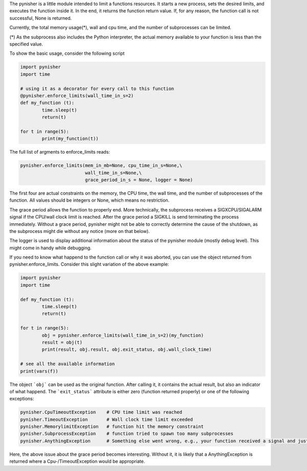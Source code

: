 The pynisher is a little module intended to limit a functions resources.
It starts a new process, sets the desired limits, and executes the
function inside it. In the end, it returns the function return value.
If, for any reason, the function call is not successful, None is returned.

Currently, the total memory usage(*), wall and cpu time, and the number of subprocesses can be limited.


(*) As the subprocess also includes the Python interpreter, the actual memory available to your function is less than the specified value.

To show the basic usage, consider the following script

.. code-block:: python

        import pynisher
        import time

        # using it as a decorator for every call to this function
        @pynisher.enforce_limits(wall_time_in_s=2)
        def my_function (t):
        	time.sleep(t)
        	return(t)

        for t in range(5):
        	print(my_function(t))

The full list of argments to enforce_limits reads: 

.. code-block:: python

		pynisher.enforce_limits(mem_in_mb=None, cpu_time_in_s=None,\
					wall_time_in_s=None,\
					grace_period_in_s = None, logger = None)

The first four are actual constraints on the memory, the CPU time, the wall time, and the
number of subprocesses of the function. All values should be integers or None, which means
no restriction.

The grace period allows the function to properly end. More technically, the subprocess receives
a SIGXCPU/SIGALARM signal if the CPU/wall clock limit is reached. After the grace period a
SIGKILL is send terminating the process immediately. Without a grace period, pynisher might
not be able to correctly determine the cause of the shutdown, as the subprocess might die without
any notice (more on that below).

The logger is used to display additional information about the status of the pynisher module
(mostly debug level). This might come in handy while debugging.

If you need to know what happend to the function call or why it was aborted,
you can use the object returned from pynisher.enforce_limits. Consider this
slight variation of the above example:

.. code-block:: python

		import pynisher
		import time

		def my_function (t):
			time.sleep(t)
			return(t)

		for t in range(5):
			obj = pynisher.enforce_limits(wall_time_in_s=2)(my_function)
			result = obj(t)
			print(result, obj.result, obj.exit_status, obj.wall_clock_time)
		
		# see all the available information
		print(vars(f))

The object ```obj``` can be used as the original function. After calling it, it contains
the actual result, but also an indicator of what happend. The ```exit_status``` attribute
is either zero (function returned properly) or one of the following exceptions:

.. code-block:: python

		pynisher.CpuTimeoutException	# CPU time limit was reached
		pynisher.TimeoutException	# Wall clock time limit exceeded
		pynisher.MemorylimitException	# function hit the memory constraint
		pynisher.SubprocessException	# function tried to spawn too many subprocesses
		pynisher.AnythingException	# Something else went wrong, e.g., your function received a signal and just died.

Here, the above issue about the grace period becomes interesting. Without it, it is likely that
a AnythingException is returned where a Cpu-/TimeoutException would be appropriate.
